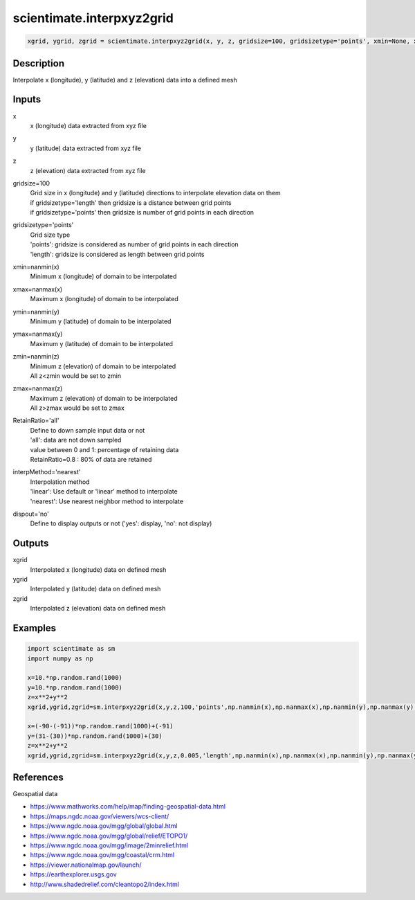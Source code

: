 .. ++++++++++++++++++++++++++++++++YA LATIF++++++++++++++++++++++++++++++++++
.. +                                                                        +
.. + ScientiMate                                                            +
.. + Earth-Science Data Analysis Library                                    +
.. +                                                                        +
.. + Developed by: Arash Karimpour                                          +
.. + Contact     : www.arashkarimpour.com                                   +
.. + Developed/Updated (yyyy-mm-dd): 2017-12-01                             +
.. +                                                                        +
.. ++++++++++++++++++++++++++++++++++++++++++++++++++++++++++++++++++++++++++

scientimate.interpxyz2grid
==========================

.. code:: python

    xgrid, ygrid, zgrid = scientimate.interpxyz2grid(x, y, z, gridsize=100, gridsizetype='points', xmin=None, xmax=None, ymin=None, ymax=None, zmin=None, zmax=None, RetainRatio='all', interpMethod='nearest', dispout='no')

Description
-----------

Interpolate x (longitude), y (latitude) and z (elevation) data into a defined mesh

Inputs
------

x
    x (longitude) data extracted from xyz file
y
    y (latitude) data extracted from xyz file
z
    z (elevation) data extracted from xyz file
gridsize=100
    | Grid size in x (longitude) and y (latitude) directions to interpolate elevation data on them
    | if gridsizetype='length' then gridsize is a distance between grid points
    | if gridsizetype='points' then gridsize is number of grid points in each direction
gridsizetype='points'
    | Grid size type 
    | 'points': gridsize is considered as number of grid points in each direction
    | 'length': gridsize is considered as length between grid points
xmin=nanmin(x)
    Minimum x (longitude) of domain to be interpolated
xmax=nanmax(x)
    Maximum x (longitude) of domain to be interpolated
ymin=nanmin(y)
    Minimum y (latitude) of domain to be interpolated
ymax=nanmax(y)
    Maximum y (latitude) of domain to be interpolated
zmin=nanmin(z)
    | Minimum z (elevation) of domain to be interpolated
    | All z<zmin would be set to zmin
zmax=nanmax(z)
    | Maximum z (elevation) of domain to be interpolated
    | All z>zmax would be set to zmax
RetainRatio='all'
    | Define to down sample input data or not 
    | 'all': data are not down sampled
    | value between 0 and 1: percentage of retaining data
    | RetainRatio=0.8 : 80% of data are retained
interpMethod='nearest'
    | Interpolation method
    | 'linear': Use default or 'linear' method to interpolate
    | 'nearest': Use nearest neighbor method to interpolate
dispout='no'
    Define to display outputs or not ('yes': display, 'no': not display)

Outputs
-------

xgrid
    Interpolated x (longitude) data on defined mesh
ygrid
    Interpolated y (latitude) data on defined mesh
zgrid
    Interpolated z (elevation) data on defined mesh

Examples
--------

.. code:: python

    import scientimate as sm
    import numpy as np

    x=10.*np.random.rand(1000)
    y=10.*np.random.rand(1000)
    z=x**2+y**2
    xgrid,ygrid,zgrid=sm.interpxyz2grid(x,y,z,100,'points',np.nanmin(x),np.nanmax(x),np.nanmin(y),np.nanmax(y),np.nanmin(z),np.nanmax(z),'all','nearest','yes')

    x=(-90-(-91))*np.random.rand(1000)+(-91)
    y=(31-(30))*np.random.rand(1000)+(30)
    z=x**2+y**2
    xgrid,ygrid,zgrid=sm.interpxyz2grid(x,y,z,0.005,'length',np.nanmin(x),np.nanmax(x),np.nanmin(y),np.nanmax(y),np.nanmin(z),np.nanmax(z),'all','linear','yes')

References
----------

Geospatial data

* https://www.mathworks.com/help/map/finding-geospatial-data.html
* https://maps.ngdc.noaa.gov/viewers/wcs-client/
* https://www.ngdc.noaa.gov/mgg/global/global.html
* https://www.ngdc.noaa.gov/mgg/global/relief/ETOPO1/
* https://www.ngdc.noaa.gov/mgg/image/2minrelief.html
* https://www.ngdc.noaa.gov/mgg/coastal/crm.html
* https://viewer.nationalmap.gov/launch/
* https://earthexplorer.usgs.gov
* http://www.shadedrelief.com/cleantopo2/index.html

.. License & Disclaimer
.. --------------------
..
.. Copyright (c) 2020 Arash Karimpour
..
.. http://www.arashkarimpour.com
..
.. THE SOFTWARE IS PROVIDED "AS IS", WITHOUT WARRANTY OF ANY KIND, EXPRESS OR
.. IMPLIED, INCLUDING BUT NOT LIMITED TO THE WARRANTIES OF MERCHANTABILITY,
.. FITNESS FOR A PARTICULAR PURPOSE AND NONINFRINGEMENT. IN NO EVENT SHALL THE
.. AUTHORS OR COPYRIGHT HOLDERS BE LIABLE FOR ANY CLAIM, DAMAGES OR OTHER
.. LIABILITY, WHETHER IN AN ACTION OF CONTRACT, TORT OR OTHERWISE, ARISING FROM,
.. OUT OF OR IN CONNECTION WITH THE SOFTWARE OR THE USE OR OTHER DEALINGS IN THE
.. SOFTWARE.
